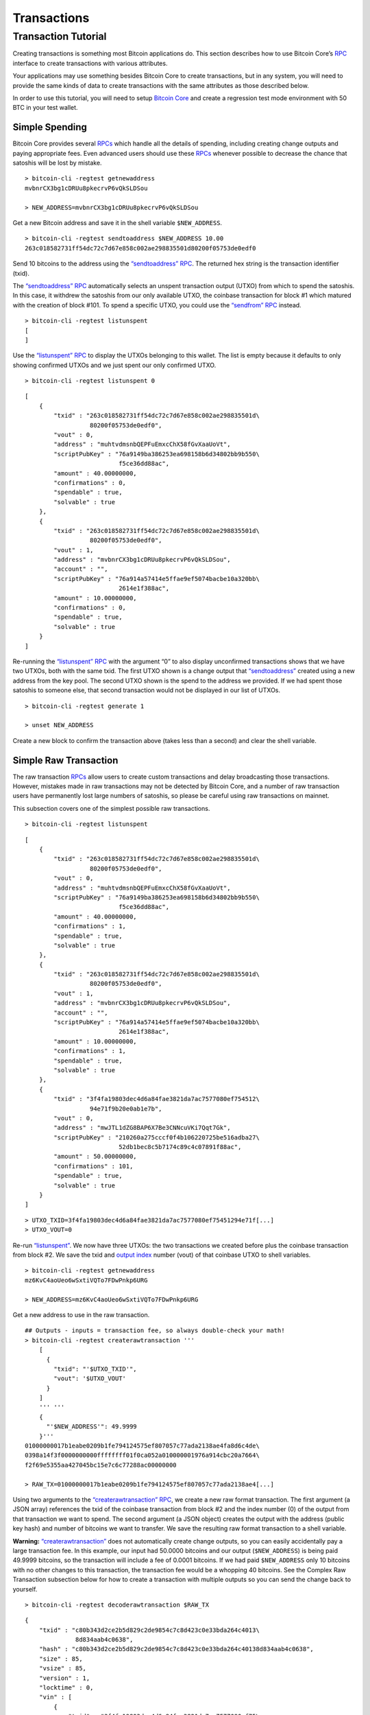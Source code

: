 Transactions
------------

Transaction Tutorial
~~~~~~~~~~~~~~~~~~~~

Creating transactions is something most Bitcoin applications do. This section describes how to use Bitcoin Core’s `RPC </en/developer-reference#remote-procedure-calls-rpcs>`__ interface to create transactions with various attributes.

Your applications may use something besides Bitcoin Core to create transactions, but in any system, you will need to provide the same kinds of data to create transactions with the same attributes as those described below.

In order to use this tutorial, you will need to setup `Bitcoin Core </en/download>`__ and create a regression test mode environment with 50 BTC in your test wallet.

Simple Spending
^^^^^^^^^^^^^^^

Bitcoin Core provides several `RPCs </en/developer-reference#remote-procedure-calls-rpcs>`__ which handle all the details of spending, including creating change outputs and paying appropriate fees. Even advanced users should use these `RPCs </en/developer-reference#remote-procedure-calls-rpcs>`__ whenever possible to decrease the chance that satoshis will be lost by mistake.

.. highlight:: bash

::

   > bitcoin-cli -regtest getnewaddress
   mvbnrCX3bg1cDRUu8pkecrvP6vQkSLDSou

   > NEW_ADDRESS=mvbnrCX3bg1cDRUu8pkecrvP6vQkSLDSou

Get a new Bitcoin address and save it in the shell variable ``$NEW_ADDRESS``.

.. highlight:: bash

::

   > bitcoin-cli -regtest sendtoaddress $NEW_ADDRESS 10.00
   263c018582731ff54dc72c7d67e858c002ae298835501d80200f05753de0edf0

Send 10 bitcoins to the address using the `“sendtoaddress” RPC </en/developer-reference#sendtoaddress>`__. The returned hex string is the transaction identifier (txid).

The `“sendtoaddress” RPC </en/developer-reference#sendtoaddress>`__ automatically selects an unspent transaction output (UTXO) from which to spend the satoshis. In this case, it withdrew the satoshis from our only available UTXO, the coinbase transaction for block #1 which matured with the creation of block #101. To spend a specific UTXO, you could use the `“sendfrom” RPC </en/developer-reference#sendfrom>`__ instead.

.. highlight:: bash

::

   > bitcoin-cli -regtest listunspent
   [
   ]

Use the `“listunspent” RPC </en/developer-reference#listunspent>`__ to display the UTXOs belonging to this wallet. The list is empty because it defaults to only showing confirmed UTXOs and we just spent our only confirmed UTXO.

.. container:: multicode

   .. highlight:: bash

   ::

      > bitcoin-cli -regtest listunspent 0

   .. highlight:: json

   ::

      [
          {
              "txid" : "263c018582731ff54dc72c7d67e858c002ae298835501d\
                        80200f05753de0edf0",
              "vout" : 0,
              "address" : "muhtvdmsnbQEPFuEmxcChX58fGvXaaUoVt",
              "scriptPubKey" : "76a9149ba386253ea698158b6d34802bb9b550\
                                f5ce36dd88ac",
              "amount" : 40.00000000,
              "confirmations" : 0,
              "spendable" : true,
              "solvable" : true
          },
          {
              "txid" : "263c018582731ff54dc72c7d67e858c002ae298835501d\
                        80200f05753de0edf0",
              "vout" : 1,
              "address" : "mvbnrCX3bg1cDRUu8pkecrvP6vQkSLDSou",
              "account" : "",
              "scriptPubKey" : "76a914a57414e5ffae9ef5074bacbe10a320bb\
                                2614e1f388ac",
              "amount" : 10.00000000,
              "confirmations" : 0,
              "spendable" : true,
              "solvable" : true
          }
      ]

Re-running the `“listunspent” RPC </en/developer-reference#listunspent>`__ with the argument “0” to also display unconfirmed transactions shows that we have two UTXOs, both with the same txid. The first UTXO shown is a change output that `“sendtoaddress” </en/developer-reference#sendtoaddress>`__ created using a new address from the key pool. The second UTXO shown is the spend to the address we provided. If we had spent those satoshis to someone else, that second transaction would not be displayed in our list of UTXOs.

.. highlight:: bash

::

   > bitcoin-cli -regtest generate 1

   > unset NEW_ADDRESS

Create a new block to confirm the transaction above (takes less than a second) and clear the shell variable.

Simple Raw Transaction
^^^^^^^^^^^^^^^^^^^^^^

The raw transaction `RPCs </en/developer-reference#remote-procedure-calls-rpcs>`__ allow users to create custom transactions and delay broadcasting those transactions. However, mistakes made in raw transactions may not be detected by Bitcoin Core, and a number of raw transaction users have permanently lost large numbers of satoshis, so please be careful using raw transactions on mainnet.

This subsection covers one of the simplest possible raw transactions.

.. container:: multicode

   .. highlight:: bash

   ::

      > bitcoin-cli -regtest listunspent

   .. highlight:: json

   ::

      [
          {
              "txid" : "263c018582731ff54dc72c7d67e858c002ae298835501d\
                        80200f05753de0edf0",
              "vout" : 0,
              "address" : "muhtvdmsnbQEPFuEmxcChX58fGvXaaUoVt",
              "scriptPubKey" : "76a9149ba386253ea698158b6d34802bb9b550\
                                f5ce36dd88ac",
              "amount" : 40.00000000,
              "confirmations" : 1,
              "spendable" : true,
              "solvable" : true
          },
          {
              "txid" : "263c018582731ff54dc72c7d67e858c002ae298835501d\
                        80200f05753de0edf0",
              "vout" : 1,
              "address" : "mvbnrCX3bg1cDRUu8pkecrvP6vQkSLDSou",
              "account" : "",
              "scriptPubKey" : "76a914a57414e5ffae9ef5074bacbe10a320bb\
                                2614e1f388ac",
              "amount" : 10.00000000,
              "confirmations" : 1,
              "spendable" : true,
              "solvable" : true
          },
          {
              "txid" : "3f4fa19803dec4d6a84fae3821da7ac7577080ef754512\
                        94e71f9b20e0ab1e7b",
              "vout" : 0,
              "address" : "mwJTL1dZG8BAP6X7Be3CNNcuVKi7Qqt7Gk",
              "scriptPubKey" : "210260a275cccf0f4b106220725be516adba27\
                                52db1bec8c5b7174c89c4c07891f88ac",
              "amount" : 50.00000000,
              "confirmations" : 101,
              "spendable" : true,
              "solvable" : true
          }
      ]

   .. highlight:: bash

   ::

      > UTXO_TXID=3f4fa19803dec4d6a84fae3821da7ac7577080ef75451294e71f[...]
      > UTXO_VOUT=0

Re-run `“listunspent” </en/developer-reference#listunspent>`__. We now have three UTXOs: the two transactions we created before plus the coinbase transaction from block #2. We save the txid and `output index </en/developer-guide#term-output-index>`__ number (vout) of that coinbase UTXO to shell variables.

.. highlight:: bash

::

   > bitcoin-cli -regtest getnewaddress
   mz6KvC4aoUeo6wSxtiVQTo7FDwPnkp6URG

   > NEW_ADDRESS=mz6KvC4aoUeo6wSxtiVQTo7FDwPnkp6URG

Get a new address to use in the raw transaction.

.. highlight:: bash

::

   ## Outputs - inputs = transaction fee, so always double-check your math!
   > bitcoin-cli -regtest createrawtransaction '''
       [
         {
           "txid": "'$UTXO_TXID'",
           "vout": '$UTXO_VOUT'
         }
       ]
       ''' '''
       {
         "'$NEW_ADDRESS'": 49.9999
       }'''
   01000000017b1eabe0209b1fe794124575ef807057c77ada2138ae4fa8d6c4de\
   0398a14f3f0000000000ffffffff01f0ca052a010000001976a914cbc20a7664\
   f2f69e5355aa427045bc15e7c6c77288ac00000000

   > RAW_TX=01000000017b1eabe0209b1fe794124575ef807057c77ada2138ae4[...]

Using two arguments to the `“createrawtransaction” RPC </en/developer-reference#createrawtransaction>`__, we create a new raw format transaction. The first argument (a JSON array) references the txid of the coinbase transaction from block #2 and the index number (0) of the output from that transaction we want to spend. The second argument (a JSON object) creates the output with the address (public key hash) and number of bitcoins we want to transfer. We save the resulting raw format transaction to a shell variable.

|Warning icon| **Warning:** `“createrawtransaction” </en/developer-reference#createrawtransaction>`__ does not automatically create change outputs, so you can easily accidentally pay a large transaction fee. In this example, our input had 50.0000 bitcoins and our output (``$NEW_ADDRESS``) is being paid 49.9999 bitcoins, so the transaction will include a fee of 0.0001 bitcoins. If we had paid ``$NEW_ADDRESS`` only 10 bitcoins with no other changes to this transaction, the transaction fee would be a whopping 40 bitcoins. See the Complex Raw Transaction subsection below for how to create a transaction with multiple outputs so you can send the change back to yourself.

.. container:: multicode

   .. highlight:: bash

   ::

      > bitcoin-cli -regtest decoderawtransaction $RAW_TX

   .. highlight:: json

   ::

      {
          "txid" : "c80b343d2ce2b5d829c2de9854c7c8d423c0e33bda264c4013\
                    8d834aab4c0638",
          "hash" : "c80b343d2ce2b5d829c2de9854c7c8d423c0e33bda264c40138d834aab4c0638",
          "size" : 85,
          "vsize" : 85,       
          "version" : 1,
          "locktime" : 0,
          "vin" : [
              {
                  "txid" : "3f4fa19803dec4d6a84fae3821da7ac7577080ef75\
                            451294e71f9b20e0ab1e7b",
                  "vout" : 0,
                  "scriptSig" : {
                      "asm" : "",
                      "hex" : ""
                  },
                  "sequence" : 4294967295
              }
          ],
          "vout" : [
              {
                  "value" : 49.99990000,
                  "n" : 0,
                  "scriptPubKey" : {
                      "asm" : "OP_DUP OP_HASH160 cbc20a7664f2f69e5355a\
                               a427045bc15e7c6c772 OP_EQUALVERIFY OP_CHECKSIG",
                      "hex" : "76a914cbc20a7664f2f69e5355aa427045bc15e\
                               7c6c77288ac",
                      "reqSigs" : 1,
                      "type" : "pubkeyhash",
                      "addresses" : [
                          "mz6KvC4aoUeo6wSxtiVQTo7FDwPnkp6URG"
                      ]
                  }
              }
          ]
      }

Use the `“decoderawtransaction” RPC </en/developer-reference#decoderawtransaction>`__ to see exactly what the transaction we just created does.

.. container:: multicode

   .. highlight:: bash

   ::

      > bitcoin-cli -regtest signrawtransaction $RAW_TX

   .. highlight:: json

   ::

      {
          "hex" : "01000000017b1eabe0209b1fe794124575ef807057c77ada213\
                   8ae4fa8d6c4de0398a14f3f00000000494830450221008949f0\
                   cb400094ad2b5eb399d59d01c14d73d8fe6e96df1a7150deb38\
                   8ab8935022079656090d7f6bac4c9a94e0aad311a4268e082a7\
                   25f8aeae0573fb12ff866a5f01ffffffff01f0ca052a0100000\
                   01976a914cbc20a7664f2f69e5355aa427045bc15e7c6c77288\
                   ac00000000",
          "complete" : true
      }

   .. highlight:: bash

   ::

      > SIGNED_RAW_TX=01000000017b1eabe0209b1fe794124575ef807057c77ada[...]

Use the `“signrawtransaction” RPC </en/developer-reference#signrawtransaction>`__ to sign the transaction created by `“createrawtransaction” </en/developer-reference#createrawtransaction>`__ and save the returned “hex” raw format signed transaction to a shell variable.

Even though the transaction is now complete, the Bitcoin Core node we’re connected to doesn’t know anything about the transaction, nor does any other part of the `network </en/developer-guide#term-network>`__. We’ve created a spend, but we haven’t actually spent anything because we could simply unset the ``$SIGNED_RAW_TX`` variable to eliminate the transaction.

.. highlight:: bash

::

   > bitcoin-cli -regtest sendrawtransaction $SIGNED_RAW_TX
   c7736a0a0046d5a8cc61c8c3c2821d4d7517f5de2bc66a966011aaa79965ffba

Send the signed transaction to the connected node using the `“sendrawtransaction” RPC </en/developer-reference#sendrawtransaction>`__. After accepting the transaction, the node would usually then broadcast it to other peers, but we’re not currently connected to other peers because we started in regtest mode.

.. highlight:: bash

::

   > bitcoin-cli -regtest generate 1

   > unset UTXO_TXID UTXO_VOUT NEW_ADDRESS RAW_TX SIGNED_RAW_TX

Generate a block to confirm the transaction and clear our shell variables.

Complex Raw Transaction
^^^^^^^^^^^^^^^^^^^^^^^

In this example, we’ll create a transaction with two inputs and two outputs. We’ll sign each of the inputs separately, as might happen if the two inputs belonged to different people who agreed to create a transaction together (such as a CoinJoin transaction).

.. container:: multicode

   .. highlight:: bash

   ::

      > bitcoin-cli -regtest listunspent

   .. highlight:: json

   ::

      [
          {
              "txid" : "263c018582731ff54dc72c7d67e858c002ae298835501d\
                        80200f05753de0edf0",
              "vout" : 0,
              "address" : "muhtvdmsnbQEPFuEmxcChX58fGvXaaUoVt",
              "scriptPubKey" : "76a9149ba386253ea698158b6d34802bb9b550\
                                f5ce36dd88ac",
              "amount" : 40.00000000,
              "confirmations" : 2,
              "spendable" : true,
              "solvable" : true
          },
          {
              "txid" : "263c018582731ff54dc72c7d67e858c002ae298835501d\
                        80200f05753de0edf0",
              "vout" : 1,
              "address" : "mvbnrCX3bg1cDRUu8pkecrvP6vQkSLDSou",
              "account" : "",
              "scriptPubKey" : "76a914a57414e5ffae9ef5074bacbe10a320bb\
                                2614e1f388ac",
              "amount" : 10.00000000,
              "confirmations" : 2,
              "spendable" : true,
              "solvable" : true
          },
          {
              "txid" : "78203a8f6b529693759e1917a1b9f05670d036fbb12911\
                        0ed26be6a36de827f3",
              "vout" : 0,
              "address" : "n2KprMQm4z2vmZnPMENfbp2P1LLdAEFRjS",
              "scriptPubKey" : "210229688a74abd0d5ad3b06ddff36fa9cd8ed\
                                d181d97b9489a6adc40431fb56e1d8ac",
              "amount" : 50.00000000,
              "confirmations" : 101,
              "spendable" : true,
              "solvable" : true
          },
          {
              "txid" : "c7736a0a0046d5a8cc61c8c3c2821d4d7517f5de2bc66a\
                        966011aaa79965ffba",
              "vout" : 0,
              "address" : "mz6KvC4aoUeo6wSxtiVQTo7FDwPnkp6URG",
              "account" : "",
              "scriptPubKey" : "76a914cbc20a7664f2f69e5355aa427045bc15\
                                e7c6c77288ac",
              "amount" : 49.99990000,
              "confirmations" : 1,
              "spendable" : true,
              "solvable" : true
          }
      ]

   .. highlight:: bash

   ::

      > UTXO1_TXID=78203a8f6b529693759e1917a1b9f05670d036fbb129110ed26[...]
      > UTXO1_VOUT=0
      > UTXO1_ADDRESS=n2KprMQm4z2vmZnPMENfbp2P1LLdAEFRjS
       
      > UTXO2_TXID=263c018582731ff54dc72c7d67e858c002ae298835501d80200[...]
      > UTXO2_VOUT=0
      > UTXO2_ADDRESS=muhtvdmsnbQEPFuEmxcChX58fGvXaaUoVt

For our two inputs, we select two UTXOs by placing the txid and `output index </en/developer-guide#term-output-index>`__ numbers (vouts) in shell variables. We also save the addresses corresponding to the public keys (hashed or unhashed) used in those transactions. We need the addresses so we can get the corresponding private keys from our wallet.

.. highlight:: bash

::

   > bitcoin-cli -regtest dumpprivkey $UTXO1_ADDRESS
   cSp57iWuu5APuzrPGyGc4PGUeCg23PjenZPBPoUs24HtJawccHPm

   > bitcoin-cli -regtest dumpprivkey $UTXO2_ADDRESS
   cT26DX6Ctco7pxaUptJujRfbMS2PJvdqiSMaGaoSktHyon8kQUSg

   > UTXO1_PRIVATE_KEY=cSp57iWuu5APuzrPGyGc4PGUeCg23PjenZPBPoUs24Ht[...]

   > UTXO2_PRIVATE_KEY=cT26DX6Ctco7pxaUptJujRfbMS2PJvdqiSMaGaoSktHy[...]

Use the `“dumpprivkey” RPC </en/developer-reference#dumpprivkey>`__ to get the private keys corresponding to the public keys used in the two UTXOs we will be spending. We need the private keys so we can sign each of the inputs separately.

|Warning icon| **Warning:** Users should never manually manage private keys on mainnet. As dangerous as raw transactions are (see warnings above), making a mistake with a private key can be much worse—as in the case of a HD wallet `cross-generational key compromise </en/developer-guide#hardened-keys>`__. These examples are to help you learn, not for you to emulate on mainnet.

.. highlight:: bash

::

   > bitcoin-cli -regtest getnewaddress
   n4puhBEeEWD2VvjdRC9kQuX2abKxSCMNqN
   > bitcoin-cli -regtest getnewaddress
   n4LWXU59yM5MzQev7Jx7VNeq1BqZ85ZbLj

   > NEW_ADDRESS1=n4puhBEeEWD2VvjdRC9kQuX2abKxSCMNqN
   > NEW_ADDRESS2=n4LWXU59yM5MzQev7Jx7VNeq1BqZ85ZbLj

For our two outputs, get two new addresses.

.. highlight:: bash

::

   ## Outputs - inputs = transaction fee, so always double-check your math!
   > bitcoin-cli -regtest createrawtransaction '''
       [
         {
           "txid": "'$UTXO1_TXID'", 
           "vout": '$UTXO1_VOUT'
         }, 
         {
           "txid": "'$UTXO2_TXID'",
           "vout": '$UTXO2_VOUT'
         }
       ]
       ''' '''
       {
         "'$NEW_ADDRESS1'": 79.9999, 
         "'$NEW_ADDRESS2'": 10 
       }'''
   0100000002f327e86da3e66bd20e1129b1fb36d07056f0b9a117199e75939652\
   6b8f3a20780000000000fffffffff0ede03d75050f20801d50358829ae02c058\
   e8677d2cc74df51f738285013c260000000000ffffffff02f028d6dc01000000\
   1976a914ffb035781c3c69e076d48b60c3d38592e7ce06a788ac00ca9a3b0000\
   00001976a914fa5139067622fd7e1e722a05c17c2bb7d5fd6df088ac00000000

   > RAW_TX=0100000002f327e86da3e66bd20e1129b1fb36d07056f0b9a117199[...]

Create the raw transaction using `“createrawtransaction” </en/developer-reference#createrawtransaction>`__ much the same as before, except now we have two inputs and two outputs.

.. container:: multicode

   .. highlight:: bash

   ::

      > bitcoin-cli -regtest signrawtransaction $RAW_TX '[]' '''
          [
            "'$UTXO1_PRIVATE_KEY'"
          ]'''

   .. highlight:: json

   ::

      {
          "hex" : "0100000002f327e86da3e66bd20e1129b1fb36d07056f0b9a11\
                   7199e759396526b8f3a20780000000049483045022100fce442\
                   ec52aa2792efc27fd3ad0eaf7fa69f097fdcefab017ea56d179\
                   9b10b2102207a6ae3eb61e11ffaba0453f173d1792f1b7bb8e7\
                   422ea945101d68535c4b474801fffffffff0ede03d75050f208\
                   01d50358829ae02c058e8677d2cc74df51f738285013c260000\
                   000000ffffffff02f028d6dc010000001976a914ffb035781c3\
                   c69e076d48b60c3d38592e7ce06a788ac00ca9a3b0000000019\
                   76a914fa5139067622fd7e1e722a05c17c2bb7d5fd6df088ac0\
                   0000000",
          "complete" : false
          "errors": [
          {
            "txid": "c53f8f5ac0b6b10cdc77f543718eb3880fee6cf9b5e0cbf4edb2a59c0fae09a4",
            "vout": 0,
            "scriptSig": "",
            "sequence": 4294967295,
            "error": "Operation not valid with the current stack size"
          }
        ]
      }

   .. highlight:: bash

   ::

      > PARTLY_SIGNED_RAW_TX=0100000002f327e86da3e66bd20e1129b1fb36d07[...]

Signing the raw transaction with `“signrawtransaction” </en/developer-reference#signrawtransaction>`__ gets more complicated as we now have three arguments:

1. The unsigned raw transaction.

2. An empty array. We don’t do anything with this argument in this operation, but some valid JSON must be provided to get access to the later positional arguments.

3. The private key we want to use to sign one of the inputs.

The result is a raw transaction with only one input signed; the fact that the transaction isn’t fully signed is indicated by value of the ``complete`` JSON field. We save the incomplete, partly-signed raw transaction hex to a shell variable.

.. container:: multicode

   .. highlight:: bash

   ::

      > bitcoin-cli -regtest signrawtransaction $PARTLY_SIGNED_RAW_TX '[]' '''
          [
            "'$UTXO2_PRIVATE_KEY'"
          ]'''

   .. highlight:: json

   ::

      {
          "hex" : "0100000002f327e86da3e66bd20e1129b1fb36d07056f0b9a11\
                   7199e759396526b8f3a20780000000049483045022100fce442\
                   ec52aa2792efc27fd3ad0eaf7fa69f097fdcefab017ea56d179\
                   9b10b2102207a6ae3eb61e11ffaba0453f173d1792f1b7bb8e7\
                   422ea945101d68535c4b474801fffffffff0ede03d75050f208\
                   01d50358829ae02c058e8677d2cc74df51f738285013c260000\
                   00006b483045022100b77f935ff366a6f3c2fdeb83589c79026\
                   5d43b3d2cf5e5f0047da56c36de75f40220707ceda75d8dcf2c\
                   caebc506f7293c3dcb910554560763d7659fb202f8ec324b012\
                   102240d7d3c7aad57b68aa0178f4c56f997d1bfab2ded3c2f94\
                   27686017c603a6d6ffffffff02f028d6dc010000001976a914f\
                   fb035781c3c69e076d48b60c3d38592e7ce06a788ac00ca9a3b\
                   000000001976a914fa5139067622fd7e1e722a05c17c2bb7d5f\
                   d6df088ac00000000",
          "complete" : true
      }

To sign the second input, we repeat the process we used to sign the first input using the second private key. Now that both inputs are signed, the ``complete`` result is *true*.

.. highlight:: bash

::

   > unset PARTLY_SIGNED_RAW_TX RAW_TX NEW_ADDRESS1 [...]

Clean up the shell variables used. Unlike previous subsections, we’re not going to send this transaction to the connected node with `“sendrawtransaction” </en/developer-reference#sendrawtransaction>`__. This will allow us to illustrate in the Offline Signing subsection below how to spend a transaction which is not yet in the block chain or memory pool.

Offline Signing
^^^^^^^^^^^^^^^

We will now spend the transaction created in the Complex Raw Transaction subsection above without sending it to the local node first. This is the same basic process used by wallet programs for offline signing—which generally means signing a transaction without access to the current UTXO set.

Offline signing is safe. However, in this example we will also be spending an output which is not part of the block chain because the transaction containing it has never been broadcast. That can be unsafe:

|Warning icon| **Warning:** Transactions which spend outputs from unconfirmed transactions are vulnerable to transaction malleability. Be sure to read about transaction malleability and adopt good practices before spending unconfirmed transactions on mainnet.

.. highlight:: bash

::

   > OLD_SIGNED_RAW_TX=0100000002f327e86da3e66bd20e1129b1fb36d07056\
         f0b9a117199e759396526b8f3a20780000000049483045022100fce442\
         ec52aa2792efc27fd3ad0eaf7fa69f097fdcefab017ea56d1799b10b21\
         02207a6ae3eb61e11ffaba0453f173d1792f1b7bb8e7422ea945101d68\
         535c4b474801fffffffff0ede03d75050f20801d50358829ae02c058e8\
         677d2cc74df51f738285013c26000000006b483045022100b77f935ff3\
         66a6f3c2fdeb83589c790265d43b3d2cf5e5f0047da56c36de75f40220\
         707ceda75d8dcf2ccaebc506f7293c3dcb910554560763d7659fb202f8\
         ec324b012102240d7d3c7aad57b68aa0178f4c56f997d1bfab2ded3c2f\
         9427686017c603a6d6ffffffff02f028d6dc010000001976a914ffb035\
         781c3c69e076d48b60c3d38592e7ce06a788ac00ca9a3b000000001976\
         a914fa5139067622fd7e1e722a05c17c2bb7d5fd6df088ac00000000

Put the previously signed (but not sent) transaction into a shell variable.

.. container:: multicode

   .. highlight:: bash

   ::

      > bitcoin-cli -regtest decoderawtransaction $OLD_SIGNED_RAW_TX

   .. highlight:: json

   ::

      {
          "txid" : "682cad881df69cb9df8f0c996ce96ecad758357ded2da03bad\
                    40cf18ffbb8e09",
          "hash" : "682cad881df69cb9df8f0c996ce96ecad758357ded2da03bad40cf18ffbb8e09",
          "size" : 340,
          "vsize" : 340,
          "version" : 1,
          "locktime" : 0,
          "vin" : [
              {
                  "txid" : "78203a8f6b529693759e1917a1b9f05670d036fbb1\
                            29110ed26be6a36de827f3",
                  "vout" : 0,
                  "scriptSig" : {
                      "asm" : "3045022100fce442ec52aa2792efc27fd3ad0ea\
                               f7fa69f097fdcefab017ea56d1799b10b210220\
                               7a6ae3eb61e11ffaba0453f173d1792f1b7bb8e\
                               7422ea945101d68535c4b474801",
                      "hex" : "483045022100FCE442ec52aa2792efc27fd3ad0\
                               eaf7fa69f097fdcefab017ea56d1799b10b2102\
                               207a6ae3eb61e11ffaba0453f173d1792f1b7bb\
                               8e7422ea945101d68535c4b474801"
                  },
                  "sequence" : 4294967295
              },
              {
                  "txid" : "263c018582731ff54dc72c7d67e858c002ae298835\
                            501d80200f05753de0edf0",
                  "vout" : 0,
                  "scriptSig" : {
                      "asm" : "3045022100b77f935ff366a6f3c2fdeb83589c7\
                               90265d43b3d2cf5e5f0047da56c36de75f40220\
                               707ceda75d8dcf2ccaebc506f7293c3dcb91055\
                               4560763d7659fb202f8ec324b01
                               02240d7d3c7aad57b68aa0178f4c56f997d1bfa\
                               b2ded3c2f9427686017c603a6d6",
                      "hex" : "483045022100b77f935ff366a6f3c2fdeb83589\
                               c790265d43b3d2cf5e5f0047da56c36de75f402\
                               20707ceda75d8dcf2ccaebc506f7293c3dcb910\
                               554560763d7659fb202f8ec324b012102240d7d\
                               3c7aad57b68aa0178f4c56f997d1bfab2ded3c2\
                               f9427686017c603a6d6"
                  },
                  "sequence" : 4294967295
              }
          ],
          "vout" : [
              {
                  "value" : 79.99990000,
                  "n" : 0,
                  "scriptPubKey" : {
                      "asm" : "OP_DUP OP_HASH160 ffb035781c3c69e076d48\
                               b60c3d38592e7ce06a7 OP_EQUALVERIFY OP_CHECKSIG",
                      "hex" : "76a914ffb035781c3c69e076d48b60c3d38592e\
                               7ce06a788ac",
                      "reqSigs" : 1,
                      "type" : "pubkeyhash",
                      "addresses" : [
                          "n4puhBEeEWD2VvjdRC9kQuX2abKxSCMNqN"
                      ]
                  }
              },
              {
                  "value" : 10.00000000,
                  "n" : 1,
                  "scriptPubKey" : {
                      "asm" : "OP_DUP OP_HASH160 fa5139067622fd7e1e722\
                               a05c17c2bb7d5fd6df0 OP_EQUALVERIFY OP_CHECKSIG",
                      "hex" : "76a914fa5139067622fd7e1e722a05c17c2bb7d\
                               5fd6df088ac",
                      "reqSigs" : 1,
                      "type" : "pubkeyhash",
                      "addresses" : [
                          "n4LWXU59yM5MzQev7Jx7VNeq1BqZ85ZbLj"
                      ]
                  }
              }
          ]
      }

   .. highlight:: bash

   ::

      > UTXO_TXID=682cad881df69cb9df8f0c996ce96ecad758357ded2da03bad40[...]
      > UTXO_VOUT=1
      > UTXO_VALUE=10.00000000
      > UTXO_OUTPUT_SCRIPT=76a914fa5139067622fd7e1e722a05c17c2bb7d5fd6[...]

Decode the signed raw transaction so we can get its txid. Also, choose a specific one of its UTXOs to spend and save that UTXO’s `output index </en/developer-guide#term-output-index>`__ number (vout) and hex pubkey script (scriptPubKey) into shell variables.

.. highlight:: bash

::

   > bitcoin-cli -regtest getnewaddress
   mfdCHEFL2tW9eEUpizk7XLZJcnFM4hrp78

   > NEW_ADDRESS=mfdCHEFL2tW9eEUpizk7XLZJcnFM4hrp78

Get a new address to spend the satoshis to.

.. highlight:: bash

::

   ## Outputs - inputs = transaction fee, so always double-check your math!
   > bitcoin-cli -regtest createrawtransaction '''
       [
         {
           "txid": "'$UTXO_TXID'",
           "vout": '$UTXO_VOUT'
         }
       ]
       ''' '''
       {
         "'$NEW_ADDRESS'": 9.9999
       }'''
   0100000001098ebbff18cf40ad3ba02ded7d3558d7ca6ee96c990c8fdfb99cf6\
   1d88ad2c680100000000ffffffff01f0a29a3b000000001976a914012e2ba6a0\
   51c033b03d712ca2ea00a35eac1e7988ac00000000

   > RAW_TX=0100000001098ebbff18cf40ad3ba02ded7d3558d7ca6ee96c990c8[...]

Create the raw transaction the same way we’ve done in the previous subsections.

.. container:: multicode

   .. highlight:: bash

   ::

          > bitcoin-cli -regtest signrawtransaction $RAW_TX

   .. highlight:: json

   ::

          {
              "hex" : "0100000001098ebbff18cf40ad3ba02ded7d3558d7ca6ee\
                       96c990c8fdfb99cf61d88ad2c680100000000ffffffff01\
                       f0a29a3b000000001976a914012e2ba6a051c033b03d712\
                       ca2ea00a35eac1e7988ac00000000",
              "complete" : false
          }

Attempt to sign the raw transaction without any special arguments, the way we successfully signed the the raw transaction in the Simple Raw Transaction subsection. If you’ve read the `Transaction section </en/developer-guide#transactions>`__ of the guide, you may know why the call fails and leaves the raw transaction hex unchanged.

.. figure:: /img/dev/en-signing-output-to-spend.svg
   :alt: Old Transaction Data Required To Be Signed

   Old Transaction Data Required To Be Signed

As illustrated above, the data that gets signed includes the txid and vout from the previous transaction. That information is included in the `“createrawtransaction” </en/developer-reference#createrawtransaction>`__ raw transaction. But the data that gets signed also includes the pubkey script from the previous transaction, even though it doesn’t appear in either the unsigned or signed transaction.

In the other raw transaction subsections above, the previous output was part of the UTXO set known to the wallet, so the wallet was able to use the txid and `output index </en/developer-guide#term-output-index>`__ number to find the previous pubkey script and insert it automatically.

In this case, you’re spending an output which is unknown to the wallet, so it can’t automatically insert the previous pubkey script.

.. container:: multicode

   .. highlight:: bash

   ::

      > bitcoin-cli -regtest signrawtransaction $RAW_TX '''
          [
            {
              "txid": "'$UTXO_TXID'", 
              "vout": '$UTXO_VOUT', 
              "scriptPubKey": "'$UTXO_OUTPUT_SCRIPT'",
              "value": '$UTXO_VALUE'
            }
          ]'''

   .. highlight:: json

   ::

      {
          "hex" : "0100000001098ebbff18cf40ad3ba02ded7d3558d7ca6ee96c9\
                   90c8fdfb99cf61d88ad2c68010000006b483045022100c3f92f\
                   b74bfa687d76ebe75a654510bb291b8aab6f89ded4fe26777c2\
                   eb233ad02207f779ce2a181cc4055cb0362aba7fd7a6f72d5db\
                   b9bd863f4faaf47d8d6c4b500121028e4e62d25760709806131\
                   b014e2572f7590e70be01f0ef16bfbd51ea5f389d4dffffffff\
                   01f0a29a3b000000001976a914012e2ba6a051c033b03d712ca\
                   2ea00a35eac1e7988ac00000000",
          "complete" : true
      }

   .. highlight:: bash

   ::

      > SIGNED_RAW_TX=0100000001098ebbff18cf40ad3ba02ded7d3558d7ca6ee9[...]

Successfully sign the transaction by providing the previous pubkey script and other required input data.

This specific operation is typically what offline signing wallets do. The online wallet creates the raw transaction and gets the previous pubkey scripts for all the inputs. The user brings this information to the offline wallet. After displaying the transaction details to the user, the offline wallet signs the transaction as we did above. The user takes the signed transaction back to the online wallet, which broadcasts it.

.. container:: multicode

   .. highlight:: bash

   ::

      > bitcoin-cli -regtest sendrawtransaction $SIGNED_RAW_TX

   .. highlight:: json

   ::

      {"error": {"code":-22,"message":"TX rejected"}}

Attempt to broadcast the second transaction before we’ve broadcast the first transaction. The node rejects this attempt because the second transaction spends an output which is not a UTXO the node knows about.

.. highlight:: bash

::

   > bitcoin-cli -regtest sendrawtransaction $OLD_SIGNED_RAW_TX
   682cad881df69cb9df8f0c996ce96ecad758357ded2da03bad40cf18ffbb8e09
   > bitcoin-cli -regtest sendrawtransaction $SIGNED_RAW_TX
   67d53afa1a8167ca093d30be7fb9dcb8a64a5fdecacec9d93396330c47052c57

Broadcast the first transaction, which succeeds, and then broadcast the second transaction—which also now succeeds because the node now sees the UTXO.

.. container:: multicode

   .. highlight:: bash

   ::

      > bitcoin-cli -regtest getrawmempool

   .. highlight:: json

   ::

      [
          "67d53afa1a8167ca093d30be7fb9dcb8a64a5fdecacec9d93396330c47052c57",
          "682cad881df69cb9df8f0c996ce96ecad758357ded2da03bad40cf18ffbb8e09"
      ]

We have once again not generated an additional block, so the transactions above have not yet become part of the regtest block chain. However, they are part of the local node’s memory pool.

.. highlight:: bash

::

   > unset OLD_SIGNED_RAW_TX SIGNED_RAW_TX RAW_TX [...]

Remove old shell variables.

P2SH Multisig
^^^^^^^^^^^^^

In this subsection, we will create a P2SH multisig address, spend satoshis to it, and then spend those satoshis from it to another address.

Creating a multisig address is easy. Multisig outputs have two parameters, the *minimum* number of signatures required (*m*) and the *number* of public keys to use to validate those signatures. This is called m-of-n, and in this case we’ll be using 2-of-3.

.. highlight:: bash

::

       > bitcoin-cli -regtest getnewaddress
       mhAXF4Eq7iRyvbYk1mpDVBiGdLP3YbY6Dm
       > bitcoin-cli -regtest getnewaddress
       moaCrnRfP5zzyhW8k65f6Rf2z5QpvJzSKe
       > bitcoin-cli -regtest getnewaddress
       mk2QpYatsKicvFVuTAQLBryyccRXMUaGHP

       > NEW_ADDRESS1=mhAXF4Eq7iRyvbYk1mpDVBiGdLP3YbY6Dm
       > NEW_ADDRESS2=moaCrnRfP5zzyhW8k65f6Rf2z5QpvJzSKe
       > NEW_ADDRESS3=mk2QpYatsKicvFVuTAQLBryyccRXMUaGHP

Generate three new P2PKH addresses. P2PKH addresses cannot be used with the multisig redeem script created below. (Hashing each public key is unnecessary anyway—all the public keys are protected by a hash when the redeem script is hashed.) However, Bitcoin Core uses addresses as a way to reference the underlying full (unhashed) public keys it knows about, so we get the three new addresses above in order to use their public keys.

Recall from the Guide that the hashed public keys used in addresses obfuscate the full public key, so you cannot give an address to another person or device as part of creating a typical multisig output or P2SH multisig redeem script. You must give them a full public key.

.. container:: multicode

   .. highlight:: bash

   ::

      > bitcoin-cli -regtest validateaddress $NEW_ADDRESS3

   .. highlight:: json

   ::

      {
          "isvalid" : true,
          "address" : "mk2QpYatsKicvFVuTAQLBryyccRXMUaGHP",
          "scriptPubKey" : "76a9143172b5654f6683c8fb146959d347ce303cae4ca788ac",
          "ismine" : true,
          "iswatchonly" : false,
          "isscript" : false,
          "pubkey" : "029e03a901b85534ff1e92c43c74431f7ce72046060fcf7a\
                      95c37e148f78c77255",
          "iscompressed" : true,
          "account" : ""
      }

   .. highlight:: bash

   ::

      > NEW_ADDRESS3_PUBLIC_KEY=029e03a901b85534ff1e92c43c74431f7ce720[...]

Use the `“validateaddress” RPC </en/developer-reference#validateaddress>`__ to display the full (unhashed) public key for one of the addresses. This is the information which will actually be included in the multisig redeem script. This is also the information you would give another person or device as part of creating a multisig output or P2SH multisig redeem script.

We save the address returned to a shell variable.

.. container:: multicode

   .. highlight:: bash

   ::

      > bitcoin-cli -regtest createmultisig 2 '''
          [
            "'$NEW_ADDRESS1'",
            "'$NEW_ADDRESS2'", 
            "'$NEW_ADDRESS3_PUBLIC_KEY'"
          ]'''

   .. highlight:: json

   ::

      {
          "address" : "2N7NaqSKYQUeM8VNgBy8D9xQQbiA8yiJayk",
          "redeemScript" : "522103310188e911026cf18c3ce274e0ebb5f95b00\
          7f230d8cb7d09879d96dbeab1aff210243930746e6ed6552e03359db521b\
          088134652905bd2d1541fa9124303a41e95621029e03a901b85534ff1e92\
          c43c74431f7ce72046060fcf7a95c37e148f78c7725553ae"
      }

   .. highlight:: bash

   ::

      > P2SH_ADDRESS=2N7NaqSKYQUeM8VNgBy8D9xQQbiA8yiJayk
      > P2SH_REDEEM_SCRIPT=522103310188e911026cf18c3ce274e0ebb5f95b007[...]

Use the `“createmultisig” RPC </en/developer-reference#createmultisig>`__ with two arguments, the number (*n*) of signatures required and a list of addresses or public keys. Because P2PKH addresses can’t be used in the multisig redeem script created by this `RPC </en/developer-reference#remote-procedure-calls-rpcs>`__, the only addresses which can be provided are those belonging to a public key in the wallet. In this case, we provide two addresses and one public key—all of which will be converted to public keys in the redeem script.

The P2SH address is returned along with the redeem script which must be provided when we spend satoshis sent to the P2SH address.

|Warning icon| **Warning:** You must not lose the redeem script, especially if you don’t have a record of which public keys you used to create the P2SH multisig address. You need the redeem script to spend any bitcoins sent to the P2SH address. If you lose the redeem script, you can recreate it by running the same command above, with the public keys listed in the same order. However, if you lose both the redeem script and even one of the public keys, you will never be able to spend satoshis sent to that P2SH address.

Neither the address nor the redeem script are stored in the wallet when you use `“createmultisig” </en/developer-reference#createmultisig>`__. To store them in the wallet, use the `“addmultisigaddress” RPC </en/developer-reference#addmultisigaddress>`__ instead. If you add an address to the wallet, you should also make a new backup.

.. highlight:: bash

::

   > bitcoin-cli -regtest sendtoaddress $P2SH_ADDRESS 10.00
   7278d7d030f042ebe633732b512bcb31fff14a697675a1fe1884db139876e175

   > UTXO_TXID=7278d7d030f042ebe633732b512bcb31fff14a697675a1fe1884[...]

Paying the P2SH multisig address with Bitcoin Core is as simple as paying a more common P2PKH address. Here we use the same command (but different variable) we used in the Simple Spending subsection. As before, this command automatically selects an UTXO, creates a change output to a new one of our P2PKH addresses if necessary, and pays a transaction fee if necessary.

We save that txid to a shell variable as the txid of the UTXO we plan to spend next.

.. container:: multicode

   .. highlight:: bash

   ::

      > bitcoin-cli -regtest getrawtransaction $UTXO_TXID 1

   .. highlight:: json

   ::

      {
          "hex" : "0100000001f0ede03d75050f20801d50358829ae02c058e8677\
                   d2cc74df51f738285013c26010000006a47304402203c375959\
                   2bf608ab79c01596c4a417f3110dd6eb776270337e575cdafc6\
                   99af20220317ef140d596cc255a4067df8125db7f349ad94521\
                   2e9264a87fa8d777151937012102a92913b70f9fb15a7ea5c42\
                   df44637f0de26e2dad97d6d54957690b94cf2cd05ffffffff01\
                   00ca9a3b0000000017a9149af61346ce0aa2dffcf697352b4b7\
                   04c84dcbaff8700000000",
          "txid" : "7278d7d030f042ebe633732b512bcb31fff14a697675a1fe18\
                    84db139876e175",
          "hash" : "7278d7d030f042ebe633732b512bcb31fff14a697675a1fe1884db139876e175",
          "size" : 189,
          "vsize" : 189,
          "version" : 1,
          "locktime" : 0,
          "vin" : [
              {
                  "txid" : "263c018582731ff54dc72c7d67e858c002ae298835\
                            501d80200f05753de0edf0",
                  "vout" : 1,
                  "scriptSig" : {
                      "asm" : "304402203c3759592bf608ab79c01596c4a417f\
                               3110dd6eb776270337e575cdafc699af2022031\
                               7ef140d596cc255a4067df8125db7f349ad9452\
                               12e9264a87fa8d77715193701
                               02a92913b70f9fb15a7ea5c42df44637f0de26e\
                               2dad97d6d54957690b94cf2cd05",
                      "hex" : "47304402203c3759592bf608ab79c01596c4a41\
                               7f3110dd6eb776270337e575cdafc699af20220\
                               317ef140d596cc255a4067df8125db7f349ad94\
                               5212e9264a87fa8d777151937012102a92913b7\
                               0f9fb15a7ea5c42df44637f0de26e2dad97d6d5\
                               4957690b94cf2cd05"
                  },
                  "sequence" : 4294967295
              }
          ],
          "vout" : [
              {
                  "value" : 10.00000000,
                  "n" : 0,
                  "scriptPubKey" : {
                      "asm" : "OP_HASH160 9af61346ce0aa2dffcf697352b4b\
                      704c84dcbaff OP_EQUAL",
                      "hex" : "a9149af61346ce0aa2dffcf697352b4b704c84d\
                               cbaff87",
                      "reqSigs" : 1,
                      "type" : "scripthash",
                      "addresses" : [
                          "2N7NaqSKYQUeM8VNgBy8D9xQQbiA8yiJayk"
                      ]
                  }
              }
          ]
      }

   .. highlight:: bash

   ::

      > UTXO_VOUT=0
      > UTXO_OUTPUT_SCRIPT=a9149af61346ce0aa2dffcf697352b4b704c84dcbaff87

We use the `“getrawtransaction” RPC </en/developer-reference#getrawtransaction>`__ with the optional second argument (*true*) to get the decoded transaction we just created with `“sendtoaddress” </en/developer-reference#sendtoaddress>`__. We choose one of the outputs to be our UTXO and get its `output index </en/developer-guide#term-output-index>`__ number (vout) and pubkey script (scriptPubKey).

.. highlight:: bash

::

   > bitcoin-cli -regtest getnewaddress
   mxCNLtKxzgjg8yyNHeuFSXvxCvagkWdfGU

   > NEW_ADDRESS4=mxCNLtKxzgjg8yyNHeuFSXvxCvagkWdfGU

We generate a new P2PKH address to use in the output we’re about to create.

.. highlight:: bash

::

   ## Outputs - inputs = transaction fee, so always double-check your math!
   > bitcoin-cli -regtest createrawtransaction '''
       [
         {
           "txid": "'$UTXO_TXID'",
           "vout": '$UTXO_VOUT'
         }
      ]
      ''' '''
      {
        "'$NEW_ADDRESS4'": 9.998
      }'''

   010000000175e1769813db8418fea17576694af1ff31cb2b512b7333e6eb42f0\
   30d0d778720000000000ffffffff01c0bc973b000000001976a914b6f64f5bf3\
   e38f25ead28817df7929c06fe847ee88ac00000000

   > RAW_TX=010000000175e1769813db8418fea17576694af1ff31cb2b512b733[...]

We generate the raw transaction the same way we did in the Simple Raw Transaction subsection.

.. highlight:: bash

::

   > bitcoin-cli -regtest dumpprivkey $NEW_ADDRESS1
   cVinshabsALz5Wg4tGDiBuqEGq4i6WCKWXRQdM8RFxLbALvNSHw7
   > bitcoin-cli -regtest dumpprivkey $NEW_ADDRESS3
   cNmbnwwGzEghMMe1vBwH34DFHShEj5bcXD1QpFRPHgG9Mj1xc5hq

   > NEW_ADDRESS1_PRIVATE_KEY=cVinshabsALz5Wg4tGDiBuqEGq4i6WCKWXRQd[...]
   > NEW_ADDRESS3_PRIVATE_KEY=cNmbnwwGzEghMMe1vBwH34DFHShEj5bcXD1Qp[...]

We get the private keys for two of the public keys we used to create the transaction, the same way we got private keys in the Complex Raw Transaction subsection. Recall that we created a 2-of-3 multisig pubkey script, so signatures from two private keys are needed.

|Warning icon| **Reminder:** Users should never manually manage private keys on mainnet. See the warning in the `complex raw transaction section </en/developer-examples#complex-raw-transaction>`__.

.. container:: multicode

   .. highlight:: bash

   ::

      > bitcoin-cli -regtest signrawtransaction $RAW_TX '''
          [
            {
              "txid": "'$UTXO_TXID'", 
              "vout": '$UTXO_VOUT', 
              "scriptPubKey": "'$UTXO_OUTPUT_SCRIPT'", 
              "redeemScript": "'$P2SH_REDEEM_SCRIPT'"
            }
          ]
          ''' '''
          [
            "'$NEW_ADDRESS1_PRIVATE_KEY'"
          ]'''

   .. highlight:: json

   ::

      {
          "hex" : "010000000175e1769813db8418fea17576694af1ff31cb2b512\
                   b7333e6eb42f030d0d7787200000000b5004830450221008d5e\
                   c57d362ff6ef6602e4e756ef1bdeee12bd5c5c72697ef1455b3\
                   79c90531002202ef3ea04dfbeda043395e5bc701e4878c15baa\
                   b9c6ba5808eb3d04c91f641a0c014c69522103310188e911026\
                   cf18c3ce274e0ebb5f95b007f230d8cb7d09879d96dbeab1aff\
                   210243930746e6ed6552e03359db521b088134652905bd2d154\
                   1fa9124303a41e95621029e03a901b85534ff1e92c43c74431f\
                   7ce72046060fcf7a95c37e148f78c7725553aeffffffff01c0b\
                   c973b000000001976a914b6f64f5bf3e38f25ead28817df7929\
                   c06fe847ee88ac00000000",
          "complete" : false
      }

   .. highlight:: bash

   ::

      > PARTLY_SIGNED_RAW_TX=010000000175e1769813db8418fea17576694af1f[...]

We make the first signature. The input argument (JSON object) takes the additional redeem script parameter so that it can append the redeem script to the signature script after the two signatures.

.. container:: multicode

   .. highlight:: bash

   ::

      > bitcoin-cli -regtest signrawtransaction $PARTLY_SIGNED_RAW_TX '''
          [
            {
              "txid": "'$UTXO_TXID'",
              "vout": '$UTXO_VOUT',
              "scriptPubKey": "'$UTXO_OUTPUT_SCRIPT'", 
              "redeemScript": "'$P2SH_REDEEM_SCRIPT'"
            }
          ]
          ''' '''
          [
            "'$NEW_ADDRESS3_PRIVATE_KEY'"
          ]'''

   .. highlight:: json

   ::

      {
          "hex" : "010000000175e1769813db8418fea17576694af1ff31cb2b512\
                   b7333e6eb42f030d0d7787200000000fdfd0000483045022100\
                   8d5ec57d362ff6ef6602e4e756ef1bdeee12bd5c5c72697ef14\
                   55b379c90531002202ef3ea04dfbeda043395e5bc701e4878c1\
                   5baab9c6ba5808eb3d04c91f641a0c0147304402200bd8c62b9\
                   38e02094021e481b149fd5e366a212cb823187149799a68cfa7\
                   652002203b52120c5cf25ceab5f0a6b5cdb8eca0fd2f386316c\
                   9721177b75ddca82a4ae8014c69522103310188e911026cf18c\
                   3ce274e0ebb5f95b007f230d8cb7d09879d96dbeab1aff21024\
                   3930746e6ed6552e03359db521b088134652905bd2d1541fa91\
                   24303a41e95621029e03a901b85534ff1e92c43c74431f7ce72\
                   046060fcf7a95c37e148f78c7725553aeffffffff01c0bc973b\
                   000000001976a914b6f64f5bf3e38f25ead28817df7929c06fe\
                   847ee88ac00000000",
          "complete" : true
      }

   .. highlight:: bash

   ::

      > SIGNED_RAW_TX=010000000175e1769813db8418fea17576694af1ff31cb2b[...]

The `“signrawtransaction” </en/developer-reference#signrawtransaction>`__ call used here is nearly identical to the one used above. The only difference is the private key used. Now that the two required signatures have been provided, the transaction is marked as complete.

.. highlight:: bash

::

   > bitcoin-cli -regtest sendrawtransaction $SIGNED_RAW_TX
   430a4cee3a55efb04cbb8718713cab18dea7f2521039aa660ffb5aae14ff3f50

We send the transaction spending the P2SH multisig output to the local node, which accepts it.

.. |Warning icon| image:: /img/icons/icon_warning.svg

